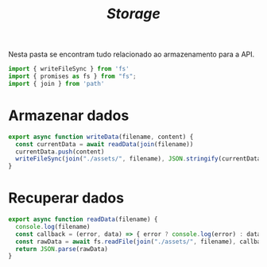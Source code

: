 #+title: /Storage/
Nesta pasta se encontram tudo relacionado ao armazenamento para a API.
#+begin_src js :tangle storageDriver.js
import { writeFileSync } from 'fs'
import { promises as fs } from "fs";
import { join } from 'path'
#+end_src

* Armazenar dados
#+begin_src js :tangle storageDriver.js
export async function writeData(filename, content) {
  const currentData = await readData(join(filename))
  currentData.push(content)
  writeFileSync(join("./assets/", filename), JSON.stringify(currentData));
}
#+end_src

* Recuperar dados
#+begin_src js :tangle storageDriver.js
export async function readData(filename) {
  console.log(filename)
  const callback = (error, data) => { error ? console.log(error) : data }
  const rawData = await fs.readFile(join("./assets/", filename), callback)
  return JSON.parse(rawData)
}
#+end_src


* COMMENT Metadados
#+PROPERTY: header-args :noeval
#+OPTIONS:
# local variables:
# ispell-local-dictionary: "pt_BR"
# end:

